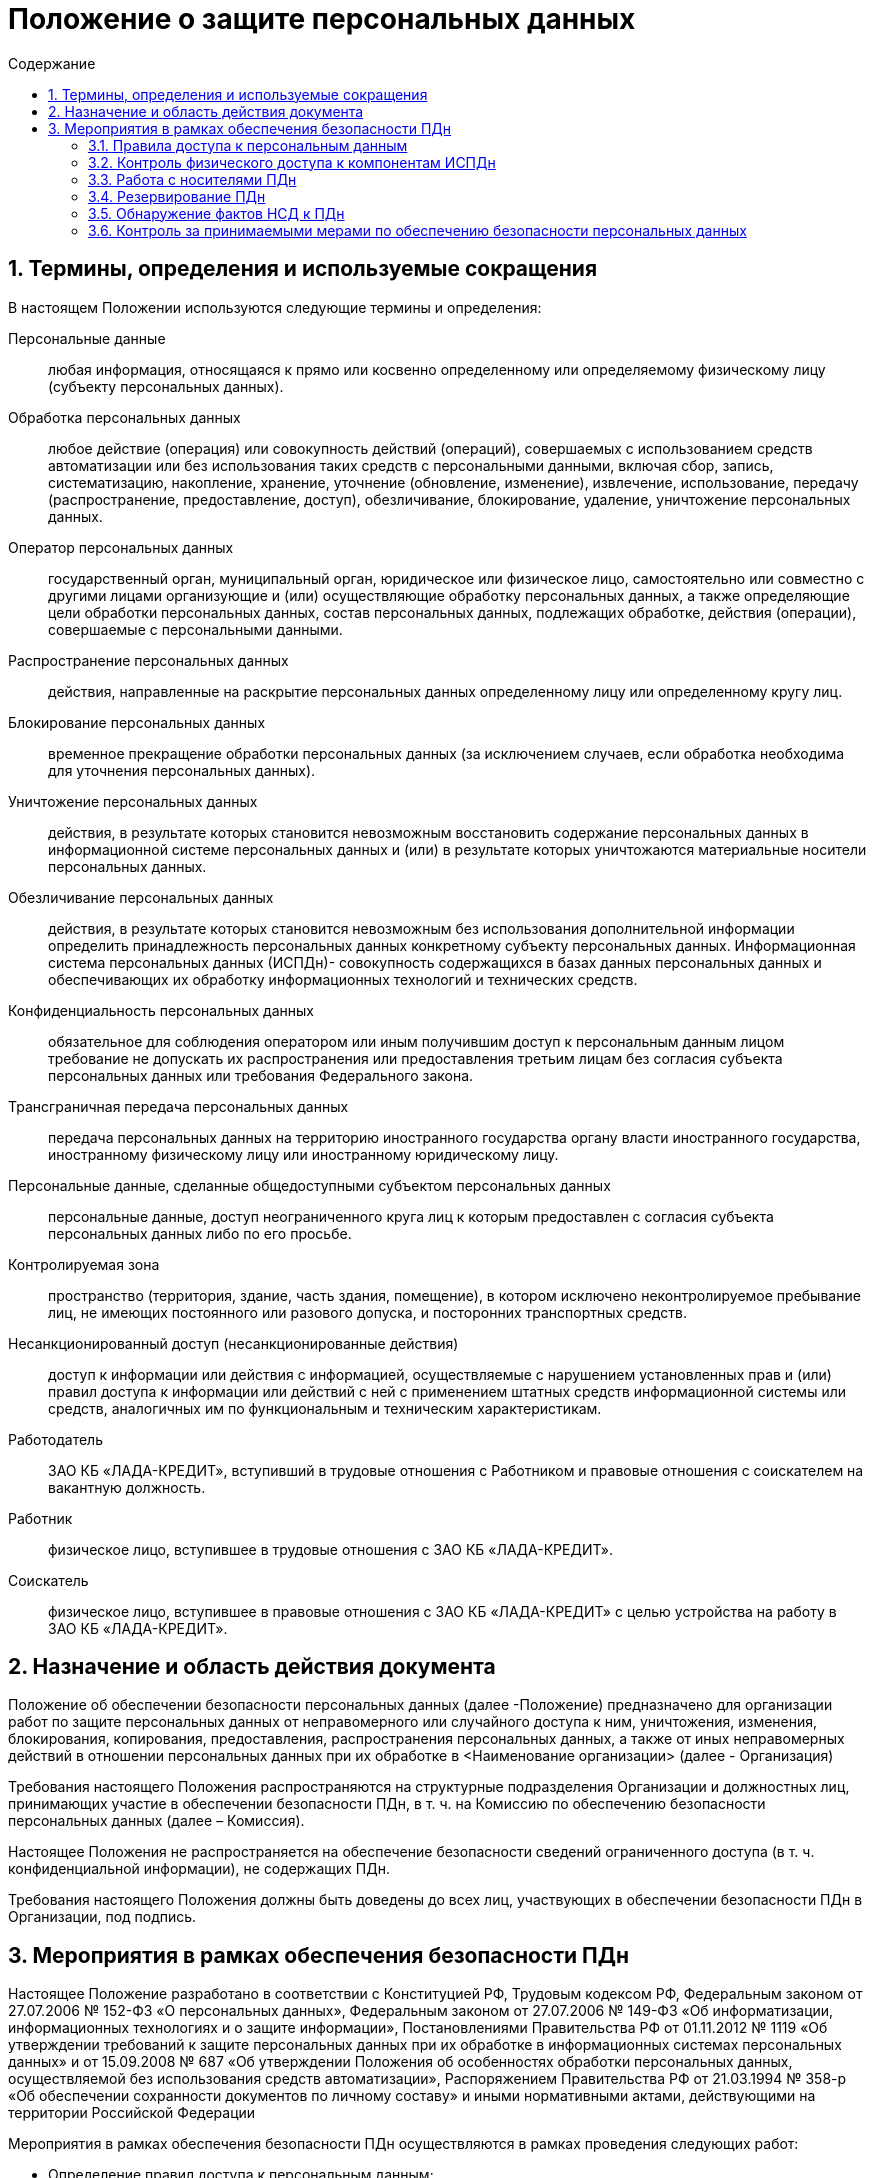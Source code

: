 = Положение о защите персональных данных
:toc:
:toc-title: Содержание

:sectlink:



:numbered:
== Термины, определения и используемые сокращения

В настоящем Положении используются следующие термины и определения:

Персональные данные:: 
	любая информация, относящаяся к прямо или косвенно определенному или определяемому физическому лицу (субъекту персональных данных).
Обработка персональных данных:: 
	любое действие (операция) или совокупность действий (операций), совершаемых с использованием средств автоматизации или без использования таких средств с персональными данными, включая сбор, запись, систематизацию, накопление, хранение, уточнение (обновление, изменение), извлечение, использование, передачу (распространение, предоставление, доступ), обезличивание, блокирование, удаление, уничтожение персональных данных.
Оператор персональных данных::
	государственный орган, муниципальный орган, юридическое или физическое лицо, самостоятельно или совместно с другими лицами организующие и (или) осуществляющие обработку персональных данных, а также определяющие цели обработки персональных данных, состав персональных данных, подлежащих обработке, действия (операции), совершаемые с персональными данными.
Распространение персональных данных::
	действия, направленные на раскрытие персональных данных определенному лицу или определенному кругу лиц.
Блокирование персональных данных::
	временное прекращение обработки персональных данных (за исключением случаев, если обработка необходима для уточнения персональных данных).
Уничтожение персональных данных::
	действия, в результате которых становится невозможным восстановить содержание персональных данных в информационной системе персональных данных и (или) в результате которых уничтожаются материальные носители персональных данных.
Обезличивание персональных данных:: 
	действия, в результате которых становится невозможным без использования дополнительной информации определить принадлежность персональных данных конкретному субъекту персональных данных.
Информационная система персональных данных (ИСПДн)- совокупность содержащихся в базах данных персональных данных и обеспечивающих их обработку информационных технологий и технических средств.
Конфиденциальность персональных данных::
	обязательное для соблюдения оператором или иным получившим доступ к персональным данным лицом требование не допускать их распространения или предоставления третьим лицам без согласия субъекта персональных данных или требования Федерального закона.
Трансграничная передача персональных данных::
	передача персональных данных на территорию иностранного государства органу власти иностранного государства, иностранному физическому лицу или иностранному юридическому лицу.
Персональные данные, сделанные общедоступными субъектом персональных данных::
	персональные данные, доступ неограниченного круга лиц к которым предоставлен с согласия субъекта персональных данных либо по его просьбе.
Контролируемая зона::
	пространство (территория, здание, часть здания, помещение), в котором исключено неконтролируемое пребывание лиц, не имеющих постоянного или разового допуска, и посторонних транспортных средств.
Несанкционированный доступ (несанкционированные действия)::
	доступ к информации или действия с информацией, осуществляемые с нарушением установленных прав и (или) правил доступа к информации или действий с ней с применением штатных средств информационной системы или средств, аналогичных им по функциональным и техническим характеристикам.
Работодатель::
	ЗАО КБ «ЛАДА-КРЕДИТ», вступивший в трудовые отношения с Работником и правовые отношения с соискателем на вакантную должность.
Работник::
	физическое лицо, вступившее в трудовые отношения с ЗАО КБ «ЛАДА-КРЕДИТ».
Соискатель::
	физическое лицо, вступившее в правовые отношения с ЗАО КБ «ЛАДА-КРЕДИТ» с целью устройства на работу в ЗАО КБ «ЛАДА-КРЕДИТ».

	


== Назначение и область действия документа

Положение об обеспечении безопасности персональных данных (далее -Положение) предназначено для организации работ по защите персональных данных от неправомерного или случайного доступа к ним, уничтожения, изменения, блокирования, копирования, предоставления, распространения персональных данных, а также от иных неправомерных действий в отношении персональных данных при их обработке в <Наименование организации> (далее - Организация)

Требования настоящего Положения распространяются на структурные подразделения Организации и должностных лиц, принимающих участие в обеспечении безопасности ПДн, в т. ч. на Комиссию по обеспечению безопасности персональных данных (далее – Комиссия).

Настоящее Положения не распространяется на обеспечение безопасности сведений ограниченного доступа (в т. ч. конфиденциальной информации), не содержащих ПДн.

Требования настоящего Положения должны быть доведены до всех лиц, участвующих в обеспечении безопасности ПДн в Организации, под подпись.

== Мероприятия в рамках обеспечения безопасности ПДн

Настоящее Положение разработано в соответствии с Конституцией РФ, Трудовым кодексом РФ, Федеральным законом от 27.07.2006 № 152-ФЗ «О персональных данных», Федеральным законом от 27.07.2006 № 149-ФЗ «Об информатизации, информационных технологиях и о защите информации», Постановлениями Правительства РФ от 01.11.2012 № 1119 «Об утверждении требований к защите персональных данных при их обработке в информационных системах персональных данных» и от 15.09.2008 № 687 «Об утверждении Положения об особенностях обработки персональных данных, осуществляемой без использования средств автоматизации», Распоряжением Правительства РФ от 21.03.1994 № 358-р «Об обеспечении сохранности документов по личному составу» и иными нормативными актами, действующими на территории Российской Федерации
	
Мероприятия в рамках обеспечения безопасности ПДн осуществляются в рамках проведения следующих работ:
	
	* Определение правил доступа к персональным данным;
	* Контроль физического доступа к компонентам информационных систем персональных данных;
	* Организация работы с носителями ПДн;
	* Определение порядка резервирования персональных данных;
	* Обнаружение фактов несанкционированного доступа к персональным данным и принятием мер;
	* Контроль за обеспечением необходимого уровня защищенности ПДн;
	* Построение системы защиты ПДн.

=== Правила доступа к персональным данным

==== Предоставление прав доступа

Работники ЗАО КБ «ЛАДА-КРЕДИТ» выполняют действия по обработке персональных данных в соответствии со служебной необходимостью и возложенными на Работников функциями.

Доступ к персональным данным предоставляется в соответствии с документом "Список лиц, допущенных к обработке персональных данных" (далее - Список). Список разрабатывается работником, ответственным за организацию обработки ПДн, согласуется с работником, ответственным за обеспечение безопасности ПДн и утверждается Председателем правления ЗАО КБ "ЛАДА-КРЕДИТ".

Основанием для предоставления прав доступа к ПДн являются:

- прием нового работника в штат ЗАО КБ "ЛАДА-КРЕДИТ" на должность, подразумевающую обработку ПДн работником для выполнения своих служебных обязанностей;
- перевод работника на должность, подразумевающую обработку ПДн работником.

Для предоставления доступа, руководитель структурного подразделения, к которому относится работник, направляет работнику, ответсвенному за обеспечение безопасности ПДн заявку на предоставление доступа в соответствии с разделом <<Оформление заявок на доступ к ПДн>> 

По завершении предоставления доступа работнику, ответственный за безопасность ПДн уведомляет об этом руководителя, оформившего Заявку, электронным письмом или по телефону (срок исполнения Заявки не превышает *3* рабочих дней).

==== Изменение или прекращение прав доступа

Основанием для пересмотра или прекращения прав доступа являются:
- увольнение работинка;
- перевод работника на другую должность, если новая должность подразумевает изменение или прекращение прав доступа к ПДн;
- проведение в отношении работника служебного расследования, если в рамках расследования работнику ограничивается доступ к ПДн.

Для изменения или прекращениея прав доступа, руководитель структурного подразделения, к которому относится работник, направляет работнику, ответсвенному за обеспечение безопасности ПДн заявку в соответствии с разделом <<Оформление заявок на доступ к ПДн>> 

По завершении предоставления доступа работнику, ответственный за безопасность ПДн уведомляет об этом руководителя, оформившего Заявку, электронным письмом или по телефону (срок исполнения Заявки не превышает *3* рабочих дней).


==== Оформление заявок на доступ к ПДн

В данном разделе изложен порадок оформления заявок на предоставление, изменение или прекращение прав доступа к ПДн (далее – Заявка) 
Оформление Заявки осуществляется одним из следующих способов:

- заявка в бумажном виде;
- электронная заявка.

Заявка подается ответственному за обеспечение безопасности ПДн от имени Руководителя структурного подразделения, в котором числится работник. Заявка содержит следующие сведения:

- Ф.И.О. и должность руководителя структурного подразделения, подающего Заявку;
- Ф.И.О. и должность работника, которому необходимо предоставить/изменить/прекратить доступ;
- перечень компонентов ИСПДн, с указанием полномочий в рамках этих систем (например, 1С-Зарплата и управление персоналом чтение, 1С-Бухгалтерия чтение, запись, удаление);
- цели и основание для оформления доступа;
- дополнительные сведения при необходимости.


=== Контроль физического доступа к компонентам ИСПДн

Мероприятия по физическому контролю доступа включают:

- контроль доступа на территорию;
- контроль доступа в помещения с оборудованием ИСПДн;
- контроль доступа к техническим средствам ИС;
- контроль перемещений физических компонентов ИСПДн.

=== Работа с носителями ПДн

Порядок работы с носителями персональных данных определен в документе "Положение о порядке хранения и уничтожения носителей персональных данных".


=== Резервирование ПДн

Резервное копирование ПДн необходимо осуществлять для информационных систем персональных данных, для которых, согласно частной модели угроз, актуально обеспечение целостности и доступности ПДн. Резервное копирование осуществляется с целью восстановления ПДн, уничтоженных или модифицированных в следствии несанкционированного доступа к ним.

Резервное копирование должно производится на магнитные ленты, либо на другие носители информации с необходимым уровнем надежности и долговечности.

Не допускается хранение резервных копий в месте основного хранилища информации. Хранение резервных копий долнж осуществляться в сейфах (металлических шкафах).

Ответственным за резервирование необходимых массивов ПДн является работник, ответственный за обеспечение безопасности ПДн.

=== Обнаружение фактов НСД к ПДн

Перечень мероприятий, направленных на предотвращение неправомерного использования персональных данных Работниками, включает в себя:

- выявление совершенных в процессе выполнения служебных обязанностей действий, нарушающих требования при работе с персональными данными;
- признание этих действий (бездействия) в установленном порядке неправомерными, предотвращение и возмещение вреда;
- привлечение виновных к ответственности.

К организационным и правовым мерам выявления и предотвращения неправомерных действий с персональными данными относятся:

- ознакомление всех Работников под подпись с настоящим Положением и иными документами ЗАО КБ «ЛАДА-КРЕДИТ», устанавливающими порядок обработки персональных данных Работников, а также об их правах и обязанностях в этой области;
- регулярное доведение до сведения Работников информации о возможных нарушениях при обработке персональных данных, ответственности при их совершении;
- регулярный контроль выполнения внутренних нормативных документов осуществляет Департамент безопасности и Отдел Внутреннего Контроля;
- внесение в договорные отношения требований действующего законодательства в области персональных данных;
- служебное расследование фактов неправомерного обращения с персональными данными.

К техническим мерам обеспечения безопасности персональных данных относятся:

- обеспечение защиты от несанкционированного доступа к персональным данным;
- обеспечение нейтрализации актуальных угроз безопасности при обработке персональных данных;
- ведение автоматизированного журнала учета предоставления доступа к персональным данным в автоматизированных системах или передаче персональных данных в другие системы (между системами и подсистемами), а также печать на бумажные носители и копирование информации на сменные носители информации;
- ведение журнала учета посетителей, принимаемых на территории ЗАО КБ «ЛАДА-КРЕДИТ» (Приложение 16 к настоящему Положению).

Организацию и контроль за законностью обработки персональных данных осуществляет Лицо ответственное за организацию обработки персональных данных.


=== Контроль за принимаемыми мерами по обеспечению безопасности персональных данных

План внутренних проверок состояния защиты персональных данных в ЗАО КБ «ЛАДА-КРЕДИТ»

В целях контроля соответствия процессов обработки ПДн законодательству РФ в области обработки и защиты ПДн, требованиям к защите персональных данных, локальным актам ЗАО КБ "ЛАДА-КРЕДИТ" проводятся внутренние контрольные мероприятия.

Состав внутренних контрольных мероприятий определяется Комиссией. Типовой перечень контрольных мероприятий в отдельных подсистемах СЗПДн приведен в Таблице 1. Кроме того, в ходе контрольных мероприятий обязательно производятся выборочные проверки работников на предмет знания и соблюдения ими требований локальных актов Компании в сфере ПДн.

Контрольк применяемых мер по обеспечению безопасности ПДн осуществляется работником, ответственным за обеспечение безопасности ПДн.

.Таблица №1 План внутренних проверок состояния защиты персональных данных в ЗАО КБ «ЛАДА-КРЕДИТ»

[options="header" cols="2,100,50,100"]
|=================================================================
|№	|Наименование проверки	|Периодичность выполнения	|Ответственные за выполнение
|1	|Плановый пересмотр частных моделей угроз безопасности	|Не реже одного раза в два года	|Лицо ответственное за обеспечение безопасности персональных данных
|2	|Проверка достаточности имеющихся нормативных документов, регламентирующих обеспечение безопасности ПДн	|Не реже одного раза в год	|Лицо ответственное за обеспечение безопасности персональных данных
|3	|Проверка качества знаний Работников в вопросах обеспечения безопасности ПДн	|Два раза в год	|Лицо ответственное за обеспечение безопасности персональных данных
|4	|Контроль за использованием Средств Защиты Информации	|Два раза в год	|Лицо ответственное за обеспечение безопасности персональных данных
|5	|Контроль за обеспечением безопасности персональных данных, при их обработке без использования средств автоматизации	|Два раза в год	|Лицо ответственное за обеспечение безопасности персональных данных
|6	|Контроль за обеспечением безопасности персональных данных, при их обработке в информационных системах персональных данных	|Два раза в год	|Лицо ответственное за обеспечение безопасности персональных данных
|7	|Проверка списка лиц, допущенных к обработке персональных данных	|Ежеквартально	|Лицо ответственное за организацию обработки персональных данных
|8	|Контроль за соответствием действующему законодательству текста типовых форм Договоров, содержащих персональные данные, в процессе их разработки и согласования.	|Постоянно, в текущем режиме	|Юридическое управление
|=================================================================
